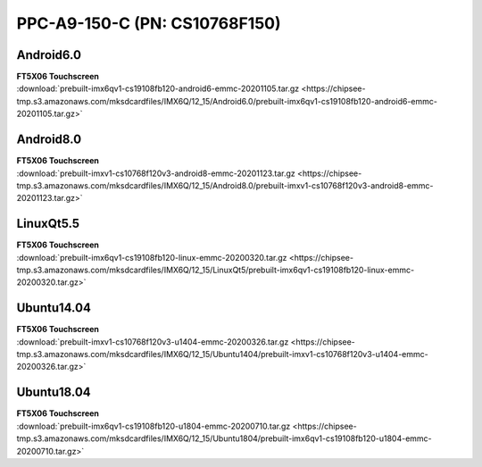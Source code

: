 PPC-A9-150-C (PN: CS10768F150)
##############################

.. _CS10768F150-android:

Android6.0
----------

| **FT5X06 Touchscreen**
| :download:`prebuilt-imx6qv1-cs19108fb120-android6-emmc-20201105.tar.gz <https://chipsee-tmp.s3.amazonaws.com/mksdcardfiles/IMX6Q/12_15/Android6.0/prebuilt-imx6qv1-cs19108fb120-android6-emmc-20201105.tar.gz>`

Android8.0
----------

| **FT5X06 Touchscreen**
| :download:`prebuilt-imxv1-cs10768f120v3-android8-emmc-20201123.tar.gz <https://chipsee-tmp.s3.amazonaws.com/mksdcardfiles/IMX6Q/12_15/Android8.0/prebuilt-imxv1-cs10768f120v3-android8-emmc-20201123.tar.gz>`

.. _CS10768F150-linuxQt:

LinuxQt5.5
----------

| **FT5X06 Touchscreen**
| :download:`prebuilt-imx6qv1-cs19108fb120-linux-emmc-20200320.tar.gz <https://chipsee-tmp.s3.amazonaws.com/mksdcardfiles/IMX6Q/12_15/LinuxQt5/prebuilt-imx6qv1-cs19108fb120-linux-emmc-20200320.tar.gz>`

.. _CS10768F150-ubuntu:

Ubuntu14.04
-----------

| **FT5X06 Touchscreen**
| :download:`prebuilt-imxv1-cs10768f120v3-u1404-emmc-20200326.tar.gz <https://chipsee-tmp.s3.amazonaws.com/mksdcardfiles/IMX6Q/12_15/Ubuntu1404/prebuilt-imxv1-cs10768f120v3-u1404-emmc-20200326.tar.gz>`

Ubuntu18.04
-----------

| **FT5X06 Touchscreen**
| :download:`prebuilt-imx6qv1-cs19108fb120-u1804-emmc-20200710.tar.gz <https://chipsee-tmp.s3.amazonaws.com/mksdcardfiles/IMX6Q/12_15/Ubuntu1804/prebuilt-imx6qv1-cs19108fb120-u1804-emmc-20200710.tar.gz>`
